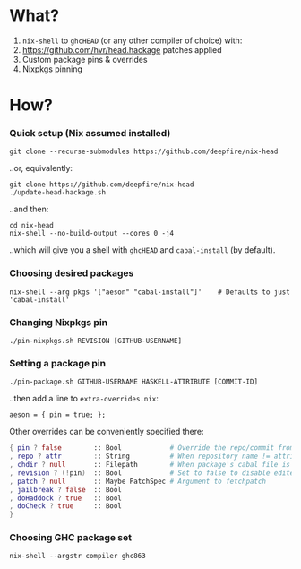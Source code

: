 * What?

1. =nix-shell= to =ghcHEAD= (or any other compiler of choice) with:
2. https://github.com/hvr/head.hackage patches applied
3. Custom package pins & overrides
4. Nixpkgs pinning

* How?

*** Quick setup (Nix assumed installed)

    : git clone --recurse-submodules https://github.com/deepfire/nix-head

    ..or, equivalently:

    : git clone https://github.com/deepfire/nix-head
    : ./update-head-hackage.sh

    ..and then:

    : cd nix-head
    : nix-shell --no-build-output --cores 0 -j4

    ..which will give you a shell with =ghcHEAD= and =cabal-install= (by default).

*** Choosing desired packages

    : nix-shell --arg pkgs '["aeson" "cabal-install"]'    # Defaults to just 'cabal-install'

*** Changing Nixpkgs pin

    : ./pin-nixpkgs.sh REVISION [GITHUB-USERNAME]

*** Setting a package pin

    : ./pin-package.sh GITHUB-USERNAME HASKELL-ATTRIBUTE [COMMIT-ID]
    ..then add a line to =extra-overrides.nix=:
    : aeson = { pin = true; };

    Other overrides can be conveniently specified there:

#+BEGIN_SRC nix
{ pin ? false        :: Bool            # Override the repo/commit from pins/${x}-src.json; see ./pin.sh
, repo ? attr        :: String          # When repository name != attribute name
, chdir ? null       :: Filepath        # When package's cabal file is in subdir of repository
, revision ? (!pin)  :: Bool            # Set to false to disable edited cabal file & revision
, patch ? null       :: Maybe PatchSpec # Argument to fetchpatch
, jailbreak ? false  :: Bool
, doHaddock ? true   :: Bool
, doCheck ? true     :: Bool
}
#+END_SRC


*** Choosing GHC package set

    : nix-shell --argstr compiler ghc863
